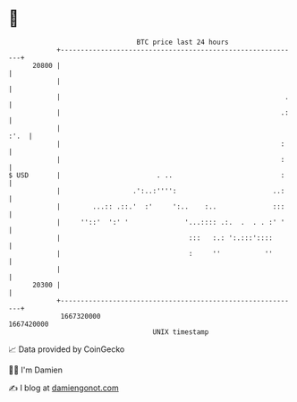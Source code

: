 * 👋

#+begin_example
                                   BTC price last 24 hours                    
               +------------------------------------------------------------+ 
         20800 |                                                            | 
               |                                                            | 
               |                                                        .   | 
               |                                                       .:   | 
               |                                                       :'.  | 
               |                                                       :    | 
               |                                                       :    | 
   $ USD       |                        . ..                           :    | 
               |                  .':..:'''':                        ..:    | 
               |        ...:: .::.'  :'     ':..    :..              :::    | 
               |     ''::'  ':' '              '...:::: .:.  .  . . :' '    | 
               |                                :::   :.: ':.:::'::::       | 
               |                                :     ''           ''       | 
               |                                                            | 
         20300 |                                                            | 
               +------------------------------------------------------------+ 
                1667320000                                        1667420000  
                                       UNIX timestamp                         
#+end_example
📈 Data provided by CoinGecko

🧑‍💻 I'm Damien

✍️ I blog at [[https://www.damiengonot.com][damiengonot.com]]
